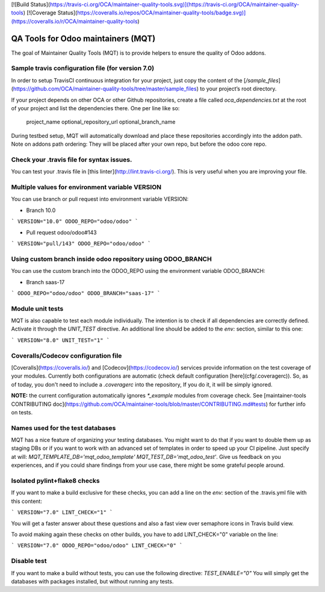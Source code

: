 [![Build Status](https://travis-ci.org/OCA/maintainer-quality-tools.svg)](https://travis-ci.org/OCA/maintainer-quality-tools)
[![Coverage Status](https://coveralls.io/repos/OCA/maintainer-quality-tools/badge.svg)](https://coveralls.io/r/OCA/maintainer-quality-tools)

QA Tools for Odoo maintainers (MQT)
===================================

The goal of Maintainer Quality Tools (MQT) is to provide helpers to ensure the quality of Odoo addons.

Sample travis configuration file (for version 7.0)
--------------------------------------------------

In order to setup TravisCI continuous integration for your project, just copy the
content of the [`/sample_files`](https://github.com/OCA/maintainer-quality-tools/tree/master/sample_files)
to your project’s root directory.

If your project depends on other OCA or other Github repositories, create a file called `oca_dependencies.txt` at the root of your project and list the dependencies there. One per line like so:

    project_name optional_repository_url optional_branch_name

During testbed setup, MQT will automatically download and place these repositories accordingly into the addon path.
Note on addons path ordering: They will be placed after your own repo, but before the odoo core repo.

Check your .travis file for syntax issues.
------------------------------------------

You can test your .travis file in [this linter](http://lint.travis-ci.org/).
This is very useful when you are improving your file.

Multiple values for environment variable VERSION
------------------------------------------------

You can use branch or pull request into environment variable VERSION:

- Branch 10.0

```
VERSION="10.0" ODOO_REPO="odoo/odoo"
```

- Pull request odoo/odoo#143

```
VERSION="pull/143" ODOO_REPO="odoo/odoo"
```

Using custom branch inside odoo repository using ODOO_BRANCH
------------------------------------------------------------

You can use the custom branch into the ODOO_REPO using the environment variable ODOO_BRANCH:


- Branch saas-17

```
ODOO_REPO="odoo/odoo" ODOO_BRANCH="saas-17"
```

Module unit tests
-----------------

MQT is also capable to test each module individually.
The intention is to check if all dependencies are correctly defined.
Activate it through the `UNIT_TEST` directive.
An additional line should be added to the `env:` section,
similar to this one:

```
VERSION="8.0" UNIT_TEST="1"
```

Coveralls/Codecov configuration file
------------------------------------

[Coveralls](https://coveralls.io/) and [Codecov](https://codecov.io/) services provide information on the test coverage of your modules.
Currently both configurations are automatic (check default configuration [here](cfg/.coveragerc)).
So, as of today, you don't need to include a `.coveragerc` into the repository,
If you do it, it will be simply ignored.

**NOTE:** the current configuration automatically ignores `*_example` modules
from coverage check.
See [maintainer-tools CONTRIBUTING doc](https://github.com/OCA/maintainer-tools/blob/master/CONTRIBUTING.md#tests) for further info on tests.

Names used for the test databases
---------------------------------

MQT has a nice feature of organizing your testing databases.
You might want to do that if you want to double them up as 
staging DBs or if you want to work with an advanced set of
templates in order to speed up your CI pipeline.
Just specify at will:
`MQT_TEMPLATE_DB='mqt_odoo_template' MQT_TEST_DB='mqt_odoo_test'`.
Give us feedback on you experiences, and if you could share findings
from your use case, there might be some grateful people around.

Isolated pylint+flake8 checks
-----------------------------
If you want to make a build exclusive for these checks, you can add a line
on the `env:` section of the .travis.yml file with this content:

```
VERSION="7.0" LINT_CHECK="1"
```

You will get a faster answer about these questions and also a fast view over
semaphore icons in Travis build view.

To avoid making again these checks on other builds, you have to add
LINT_CHECK="0" variable on the line:

```
VERSION="7.0" ODOO_REPO="odoo/odoo" LINT_CHECK="0"
```

Disable test
------------
If you want to make a build without tests, you can use the following directive:
`TEST_ENABLE="0"` You will simply get the databases with packages installed,
but without running any tests.
